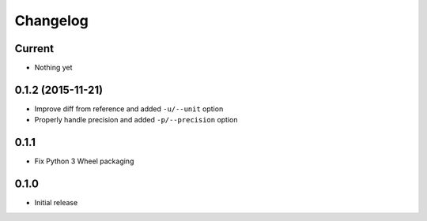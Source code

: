 Changelog
=========

Current
-------

- Nothing yet

0.1.2 (2015-11-21)
------------------

- Improve diff from reference and added ``-u/--unit`` option
- Properly handle precision and added ``-p/--precision`` option


0.1.1
-----

- Fix Python 3 Wheel packaging


0.1.0
-----

- Initial release
